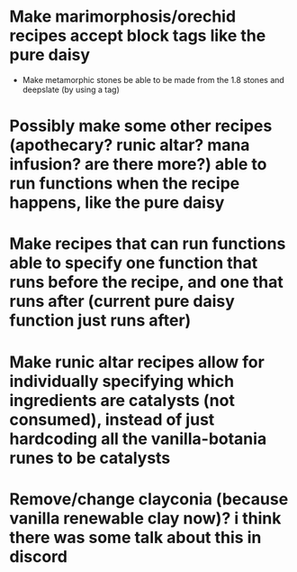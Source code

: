 * Make marimorphosis/orechid recipes accept block tags like the pure daisy
	* Make metamorphic stones be able to be made from the 1.8 stones and deepslate (by using a tag)
* Possibly make some other recipes (apothecary? runic altar? mana infusion? are there more?) able to run functions when the recipe happens, like the pure daisy
* Make recipes that can run functions able to specify one function that runs before the recipe, and one that runs after (current pure daisy function just runs after)
* Make runic altar recipes allow for individually specifying which ingredients are catalysts (not consumed), instead of just hardcoding all the vanilla-botania runes to be catalysts
* Remove/change clayconia (because vanilla renewable clay now)? i think there was some talk about this in discord
